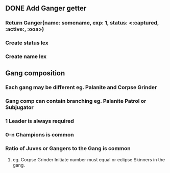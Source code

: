 
** DONE Add Ganger getter
*** Return Ganger(name: somename, exp: 1, status: <:captured, :active:, :ooa>)
*** Create status lex
*** Create name lex
** Gang composition
*** Each gang may be different eg. Palanite and Corpse Grinder
*** Gang comp can contain branching eg. Palanite Patrol or Subjugator
*** 1 Leader is always required
*** 0-n Champions is common
*** Ratio of Juves or Gangers to the Gang is common
**** eg. Corpse Grinder Initiate number must equal or eclipse Skinners in the gang.
